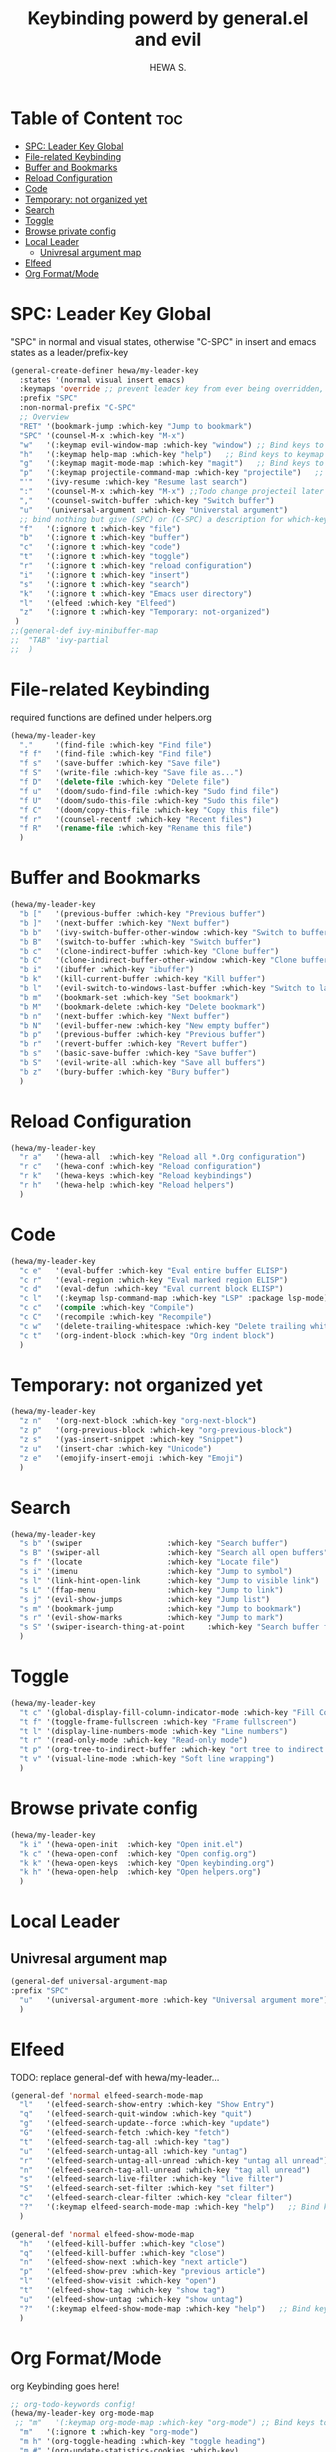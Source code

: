 #+TITLE: Keybinding powerd by general.el and evil
#+AUTHOR: HEWA S.

* Table of Content :toc:
- [[#spc-leader-key-global][SPC: Leader Key Global]]
- [[#file-related-keybinding][File-related Keybinding]]
- [[#buffer-and-bookmarks][Buffer and Bookmarks]]
- [[#reload-configuration][Reload Configuration]]
- [[#code][Code]]
- [[#temporary-not-organized-yet][Temporary: not organized yet]]
- [[#search][Search]]
- [[#toggle][Toggle]]
- [[#browse-private-config][Browse private config]]
- [[#local-leader][Local Leader]]
  - [[#univresal-argument-map][Univresal argument map]]
- [[#elfeed][Elfeed]]
- [[#org-formatmode][Org Format/Mode]]

* SPC: Leader Key Global
"SPC" in normal and visual states, otherwise "C-SPC" in insert and emacs states as a leader/prefix-key
#+begin_src emacs-lisp
(general-create-definer hewa/my-leader-key
  :states '(normal visual insert emacs)
  :keymaps 'override ;; prevent leader key from ever being overridden, (e.g. an evil package)
  :prefix "SPC"
  :non-normal-prefix "C-SPC"
  ;; Overview
  "RET" '(bookmark-jump :which-key "Jump to bookmark")
  "SPC" '(counsel-M-x :which-key "M-x")
  "w"   '(:keymap evil-window-map :which-key "window") ;; Bind keys to keymap
  "h"   '(:keymap help-map :which-key "help")   ;; Bind keys to keymap
  "g"   '(:keymap magit-mode-map :which-key "magit")   ;; Bind keys to keymap
  "p"   '(:keymap projectile-command-map :which-key "projectile")   ;; Bind keys to keymap
  "'"   '(ivy-resume :which-key "Resume last search")
  ":"   '(counsel-M-x :which-key "M-x") ;;Todo change projecteil later
  ","   '(counsel-switch-buffer :which-key "Switch buffer")
  "u"   '(universal-argument :which-key "Universtal argument")
  ;; bind nothing but give (SPC) or (C-SPC) a description for which-key
  "f"   '(:ignore t :which-key "file")
  "b"   '(:ignore t :which-key "buffer")
  "c"   '(:ignore t :which-key "code")
  "t"   '(:ignore t :which-key "toggle")
  "r"   '(:ignore t :which-key "reload configuration")
  "i"   '(:ignore t :which-key "insert")
  "s"   '(:ignore t :which-key "search")
  "k"   '(:ignore t :which-key "Emacs user directory")
  "l"   '(elfeed :which-key "Elfeed")
  "z"   '(:ignore t :which-key "Temporary: not-organized")
 )
;;(general-def ivy-minibuffer-map
;;  "TAB" 'ivy-partial
;;  )
#+end_src
* File-related Keybinding
required functions are defined under helpers.org
#+begin_src emacs-lisp
(hewa/my-leader-key
  "."     '(find-file :which-key "Find file")
  "f f"   '(find-file :which-key "Find file")
  "f s"   '(save-buffer :which-key "Save file")
  "f S"   '(write-file :which-key "Save file as...")
  "f D"   '(delete-file :which-key "Delete file")
  "f u"   '(doom/sudo-find-file :which-key "Sudo find file")
  "f U"   '(doom/sudo-this-file :which-key "Sudo this file")
  "f C"   '(doom/copy-this-file :which-key "Copy this file")
  "f r"   '(counsel-recentf :which-key "Recent files")
  "f R"   '(rename-file :which-key "Rename this file")
  )
#+end_src
* Buffer and Bookmarks
#+begin_src emacs-lisp
(hewa/my-leader-key
  "b ["   '(previous-buffer :which-key "Previous buffer")
  "b ]"   '(next-buffer :which-key "Next buffer")
  "b b"   '(ivy-switch-buffer-other-window :which-key "Switch to buffer in a new split window")
  "b B"   '(switch-to-buffer :which-key "Switch buffer")
  "b c"   '(clone-indirect-buffer :which-key "Clone buffer")
  "b C"   '(clone-indirect-buffer-other-window :which-key "Clone buffer other window")
  "b i"   '(ibuffer :which-key "ibuffer")
  "b k"   '(kill-current-buffer :which-key "Kill buffer")
  "b l"   '(evil-switch-to-windows-last-buffer :which-key "Switch to last buffer")
  "b m"   '(bookmark-set :which-key "Set bookmark")
  "b M"   '(bookmark-delete :which-key "Delete bookmark")
  "b n"   '(next-buffer :which-key "Next buffer")
  "b N"   '(evil-buffer-new :which-key "New empty buffer")
  "b p"   '(previous-buffer :which-key "Previous buffer")
  "b r"   '(revert-buffer :which-key "Revert buffer")
  "b s"   '(basic-save-buffer :which-key "Save buffer")
  "b S"   '(evil-write-all :which-key "Save all buffers")
  "b z"   '(bury-buffer :which-key "Bury buffer")
  )
#+end_src
* Reload Configuration
#+begin_src emacs-lisp
(hewa/my-leader-key
  "r a"   '(hewa-all  :which-key "Reload all *.Org configuration")
  "r c"   '(hewa-conf :which-key "Reload configuration")
  "r k"   '(hewa-keys :which-key "Reload keybindings")
  "r h"   '(hewa-help :which-key "Reload helpers")
  )
#+end_src
* Code
#+begin_src emacs-lisp
(hewa/my-leader-key
  "c e"   '(eval-buffer :which-key "Eval entire buffer ELISP")
  "c r"   '(eval-region :which-key "Eval marked region ELISP")
  "c d"   '(eval-defun :which-key "Eval current block ELISP")
  "c l"   '(:keymap lsp-command-map :which-key "LSP" :package lsp-mode) ;Todo, fix lsp prefix names
  "c c"   '(compile :which-key "Compile")
  "c C"   '(recompile :which-key "Recompile")
  "c w"   '(delete-trailing-whitespace :which-key "Delete trailing whitespace")
  "c t"   '(org-indent-block :which-key "Org indent block")
  )
#+end_src
* Temporary: not organized yet
#+begin_src emacs-lisp
(hewa/my-leader-key
  "z n"   '(org-next-block :which-key "org-next-block")
  "z p"   '(org-previous-block :which-key "org-previous-block")
  "z s"   '(yas-insert-snippet :which-key "Snippet")
  "z u"   '(insert-char :which-key "Unicode")
  "z e"   '(emojify-insert-emoji :which-key "Emoji")
  )
#+end_src
* Search
#+begin_src emacs-lisp
(hewa/my-leader-key
  "s b" '(swiper                   :which-key "Search buffer")
  "s B" '(swiper-all               :which-key "Search all open buffers")
  "s f" '(locate                   :which-key "Locate file")
  "s i" '(imenu                    :which-key "Jump to symbol")
  "s l" '(link-hint-open-link      :which-key "Jump to visible link")
  "s L" '(ffap-menu                :which-key "Jump to link")
  "s j" '(evil-show-jumps          :which-key "Jump list")
  "s m" '(bookmark-jump            :which-key "Jump to bookmark")
  "s r" '(evil-show-marks          :which-key "Jump to mark")
  "s S" '(swiper-isearch-thing-at-point     :which-key "Search buffer for thing at point")
  )
#+end_src
* Toggle
#+begin_src emacs-lisp
(hewa/my-leader-key
  "t c" '(global-display-fill-column-indicator-mode :which-key "Fill Column Indicator")
  "t f" '(toggle-frame-fullscreen :which-key "Frame fullscreen")
  "t l" '(display-line-numbers-mode :which-key "Line numbers")
  "t r" '(read-only-mode :which-key "Read-only mode")
  "t p" '(org-tree-to-indirect-buffer :which-key "ort tree to indirect buffer")
  "t v" '(visual-line-mode :which-key "Soft line wrapping")
  )
#+end_src
* Browse private config
#+begin_src emacs-lisp
(hewa/my-leader-key
  "k i" '(hewa-open-init  :which-key "Open init.el")
  "k c" '(hewa-open-conf  :which-key "Open config.org")
  "k k" '(hewa-open-keys  :which-key "Open keybinding.org")
  "k h" '(hewa-open-help  :which-key "Open helpers.org")
  )
#+end_src
* Local Leader
** Univresal argument map
#+begin_src emacs-lisp
(general-def universal-argument-map
:prefix "SPC"
  "u"   '(universal-argument-more :which-key "Universal argument more")
  )
#+end_src
* Elfeed
TODO: replace general-def with hewa/my-leader...
#+begin_src emacs-lisp
(general-def 'normal elfeed-search-mode-map
  "l"   '(elfeed-search-show-entry :which-key "Show Entry")
  "q"   '(elfeed-search-quit-window :which-key "quit")
  "g"   '(elfeed-search-update--force :which-key "update")
  "G"   '(elfeed-search-fetch :which-key "fetch")
  "t"   '(elfeed-search-tag-all :which-key "tag")
  "u"   '(elfeed-search-untag-all :which-key "untag")
  "r"   '(elfeed-search-untag-all-unread :which-key "untag all unread")
  "n"   '(elfeed-search-tag-all-unread :which-key "tag all unread")
  "s"   '(elfeed-search-live-filter :which-key "live filter")
  "S"   '(elfeed-search-set-filter :which-key "set filter")
  "c"   '(elfeed-search-clear-filter :which-key "clear filter")
  "?"   '(:keymap elfeed-search-mode-map :which-key "help")   ;; Bind keys to keymap
  )

(general-def 'normal elfeed-show-mode-map
  "h"   '(elfeed-kill-buffer :which-key "close")
  "q"   '(elfeed-kill-buffer :which-key "close")
  "n"   '(elfeed-show-next :which-key "next article")
  "p"   '(elfeed-show-prev :which-key "previous article")
  "l"   '(elfeed-show-visit :which-key "open")
  "t"   '(elfeed-show-tag :which-key "show tag")
  "u"   '(elfeed-show-untag :which-key "show untag")
  "?"   '(:keymap elfeed-show-mode-map :which-key "help")   ;; Bind keys to keymap
  )
#+end_src
* Org Format/Mode
 org Keybinding goes here!
#+begin_src emacs-lisp
;; org-todo-keywords config!
(hewa/my-leader-key org-mode-map
 ;; "m"   '(:keymap org-mode-map :which-key "org-mode") ;; Bind keys to keymap
  "m"   '(:ignore t :which-key "org-mode")
  "m h" '(org-toggle-heading :which-key "toggle heading")
  "m #" '(org-update-statistics-cookies :which-key)
  "m '" '(org-edit-special :which-key)
  "m *" '(org-ctrl-c-star :which-key)
  "m +" '(org-ctrl-c-minus :which-key)
  "m ," '(org-switchb :which-key)
  "m ." '(org-goto :which-key)
  "m A" '(org-archive-subtree :which-key)
  "m e" '(org-export-dispatch :which-key)
  "m f" '(org-footnote-new :which-key)
  "m h" '(org-toggle-heading :which-key)
  "m i" '(org-toggle-item :which-key)
  "m I" '(org-id-get-create :which-key)
  "m n" '(org-store-link :which-key)
  "m o" '(org-set-property :which-key)
  "m q" '(org-set-tags-command :which-key)
  "m t" '(org-todo :which-key)
  "m T" '(org-todo-list :which-key)
  "m x" '(org-toggle-checkbox :which-key)

  "m a" '(:ignore t :which-key "attacments")
  "m a a" '(org-attach :which-key)
  "m a d" '(org-attach-delete-one :which-key)
  "m a D" '(org-attach-delete-all :which-key)
  "m a n" '(org-attach-new :which-key)
  "m a o" '(org-attach-open :which-key)
  "m a O" '(org-attach-open-in-emacs :which-key)
  "m a r" '(org-attach-reveal :which-key)
  "m a R" '(org-attach-reveal-in-emacs :which-key)
  "m a u" '(org-attach-url :which-key)
  "m a s" '(org-attach-set-directory :which-key)
  "m a S" '(org-attach-sync :which-key)

  "m b" '(:ignore t :which-key "tables")
  "m b -" '(org-table-insert-hline :which-key)
  "m b a" '(org-table-align :which-key)
  "m b b" '(org-table-blank-field :which-key)
  "m b c" '(org-table-create-or-convert-from-region :which-key)
  "m b e" '(org-table-edit-field :which-key)
  "m b f" '(org-table-edit-formulas :which-key)
  "m b h" '(org-table-field-info :which-key)
  "m b s" '(org-table-sort-lines :which-key)
  "m b r" '(org-table-recalculate :which-key)
  "m b R" '(org-table-recalculate-buffer-tables :which-key)

  "m b d" '(:ignore t :which-key "delete")
  "m b d c" '(org-table-delete-column :which-key)
  "m b d r" '(org-table-kill-row :which-key)

  "m b i" '(:ignore t :which-key "insert")
  "m b i c" '(org-table-insert-column :which-key)
  "m b i h" '(org-table-insert-hline :which-key)
  "m b i r" '(org-table-insert-row :which-key)
  "m b i H" '(org-table-hline-and-move :which-key)

  "m b t" '(:ignore t :which-key "toggle")
  "m b t f" '(org-table-toggle-formula-debugger :which-key)
  "m b t o" '(org-table-toggle-coordinate-overlays :which-key)

  "m z" '(:ignore t :which-key "clock")
  "m z c" '(org-clock-cancel :which-key)
  "m z d" '(org-clock-mark-default-task :which-key)
  "m z e" '(org-clock-modify-effort-estimate :which-key)
  "m z E" '(org-set-effort :which-key)
  "m z g" '(org-clock-goto :which-key)
  "m z i" '(org-clock-in :which-key)
  "m z I" '(org-clock-in-last :which-key)
  "m z o" '(org-clock-out :which-key)
  "m z r" '(org-resolve-clocks :which-key)
  "m z R" '(org-clock-report :which-key)
  "m z t" '(org-evaluate-time-range :which-key)
  "m z =" '(org-clock-timestamps-up :which-key)
  "m z -" '(org-clock-timestamps-down :which-key)

  "m d" '(:ignore t :which-key "date/deadline")
  "m d d" '(org-deadline :which-key)
  "m d s" '(org-schedule :which-key)
  "m d t" '(org-time-stamp :which-key)
  "m d T" '(org-time-stamp-inactive :which-key)

  "m g" '(:ignore t :which-key "goto")
  "m g g" '(counsel-org-goto :which-key)
  "m g G" '(counsel-org-goto-all :which-key)
  "m g c" '(org-clock-goto :which-key)
  "m g i" '(org-id-goto :which-key)
  "m g r" '(org-refile-goto-last-stored :which-key)
  "m g x" '(org-capture-goto-last-stored :which-key)

  "m l" '(:ignore t :which-key "links")
  "m l c" '(org-cliplink :which-key)
  "m l d" '(+org/remove-link :which-key)
  "m l i" '(org-id-store-link :which-key)
  "m l l" '(org-insert-link :which-key)
  "m l L" '(org-insert-all-links :which-key)
  "m l s" '(org-store-link :which-key)
  "m l S" '(org-insert-last-stored-link :which-key)
  "m l t" '(org-toggle-link-display)

  "m P" '(:ignore t :which-key "publish")
  "m P a" '(org-publish-all :which-key)
  "m P f" '(org-publish-current-file :which-key)
  "m P p" '(org-publish :which-key)
  "m P P" '(org-publish-current-project :which-key)
  "m P s" '(org-publish-sitemap :which-key)

  "m r" '(org-refile :which-key "refile")

  "m s" '(:ignore t :which-key "tree/subtree")
  "m s a" '(org-toggle-archive-tag :which-key)
  "m s b" '(org-tree-to-indirect-buffer :which-key)
  "m s d" '(org-cut-subtree :which-key)
  "m s h" '(org-promote-subtree :which-key)
  "m s j" '(org-move-subtree-down :which-key)
  "m s k" '(org-move-subtree-up :which-key)
  "m s l" '(org-demote-subtree :which-key)
  "m s n" '(org-narrow-to-subtree :which-key)
  "m s r" '(org-refile :which-key)
  "m s s" '(org-sparse-tree :which-key)
  "m s A" '(org-archive-subtree :which-key)
  "m s N" '(widen :which-key)
  "m s S" '(org-sort :which-key)

  "m p" '(:ignore t :which-key "priority")
  "m p d" '(org-priority-down :which-key)
  "m p p" '(org-priority :which-key)
  "m p u" '(org-priority-up :which-key)

)

(general-def 'normal org-mode-map
  "M j" '(org-metadown)
  "M k" '(org-metaup)
  "M l" '(org-metaleft)
  "M h" '(org-metaright)
)
#+end_src

